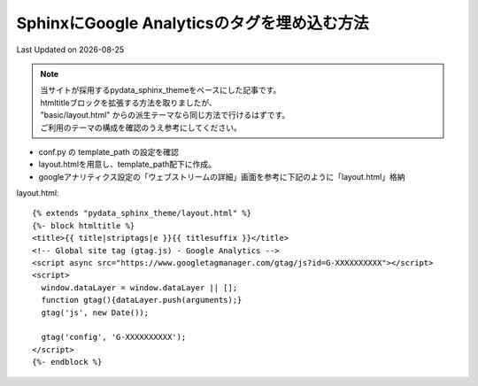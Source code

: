 ==========================================================================================
SphinxにGoogle Analyticsのタグを埋め込む方法
==========================================================================================
Last Updated on |date|

.. note:: 

  | 当サイトが採用するpydata_sphinx_themeをベースにした記事です。
  | htmltitleブロックを拡張する方法を取りましたが、
  | "basic/layout.html" からの派生テーマなら同じ方法で行けるはずです。
  | ご利用のテーマの構成を確認のうえ参考にしてください。

* conf.py の template_path の設定を確認
* layout.htmlを用意し、template_path配下に作成。
* googleアナリティクス設定の「ウェブストリームの詳細」画面を参考に下記のように「layout.html」格納

layout.html::

  {% extends "pydata_sphinx_theme/layout.html" %}
  {%- block htmltitle %}
  <title>{{ title|striptags|e }}{{ titlesuffix }}</title>
  <!-- Global site tag (gtag.js) - Google Analytics -->
  <script async src="https://www.googletagmanager.com/gtag/js?id=G-XXXXXXXXXX"></script>
  <script>
    window.dataLayer = window.dataLayer || [];
    function gtag(){dataLayer.push(arguments);}
    gtag('js', new Date());

    gtag('config', 'G-XXXXXXXXXX');
  </script>
  {%- endblock %}


.. |date| date::
